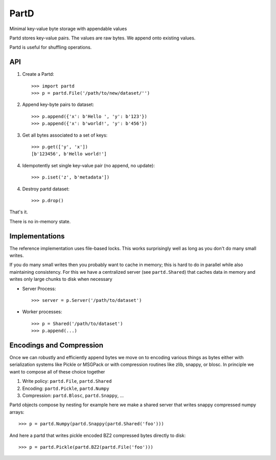 PartD
=====

Minimal key-value byte storage with appendable values

Partd stores key-value pairs.
The values are raw bytes.
We append onto existing values.

Partd is useful for shuffling operations.


API
---


1.  Create a Partd::

        >>> import partd
        >>> p = partd.File('/path/to/new/dataset/'')

2.  Append key-byte pairs to dataset::

        >>> p.append({'x': b'Hello ', 'y': b'123'})
        >>> p.append({'x': b'world!', 'y': b'456'})

3.  Get all bytes associated to a set of keys::

        >>> p.get(['y', 'x'])
        [b'123456', b'Hello world!']

4.  Idempotently set single key-value pair (no append, no update)::

        >>> p.iset('z', b'metadata'])

4.  Destroy partd dataset::

        >>> p.drop()

That's it.

There is no in-memory state.

Implementations
---------------

The reference implementation uses file-based locks.  This works surprisingly
well as long as you don't do many small writes.

If you do many small writes then you probably want to cache in memory; this is
hard to do in parallel while also maintaining consistency.  For this we have a
centralized server (see ``partd.Shared``) that caches data in memory and writes
only large chunks to disk when necessary

*   Server Process::

        >>> server = p.Server('/path/to/dataset')

*   Worker processes::

        >>> p = Shared('/path/to/dataset')
        >>> p.append(...)


Encodings and Compression
-------------------------

Once we can robustly and efficiently append bytes we move on to encoding
various things as bytes either with serialization systems like Pickle or
MSGPack or with compression routines like zlib, snappy, or blosc.  In principle
we want to compose all of these choice together

1.  Write policy:  ``partd.File``, ``partd.Shared``
2.  Encoding:  ``partd.Pickle``, ``partd.Numpy``
3.  Compression:  ``partd.Blosc``, ``partd.Snappy``, ...

Partd objects compose by nesting for example here we make a shared
server that writes snappy compressed numpy arrays::

    >>> p = partd.Numpy(partd.Snappy(partd.Shared('foo')))

And here a partd that writes pickle encoded BZ2 compressed bytes directly to
disk::

    >>> p = partd.Pickle(partd.BZ2(partd.File('foo')))
